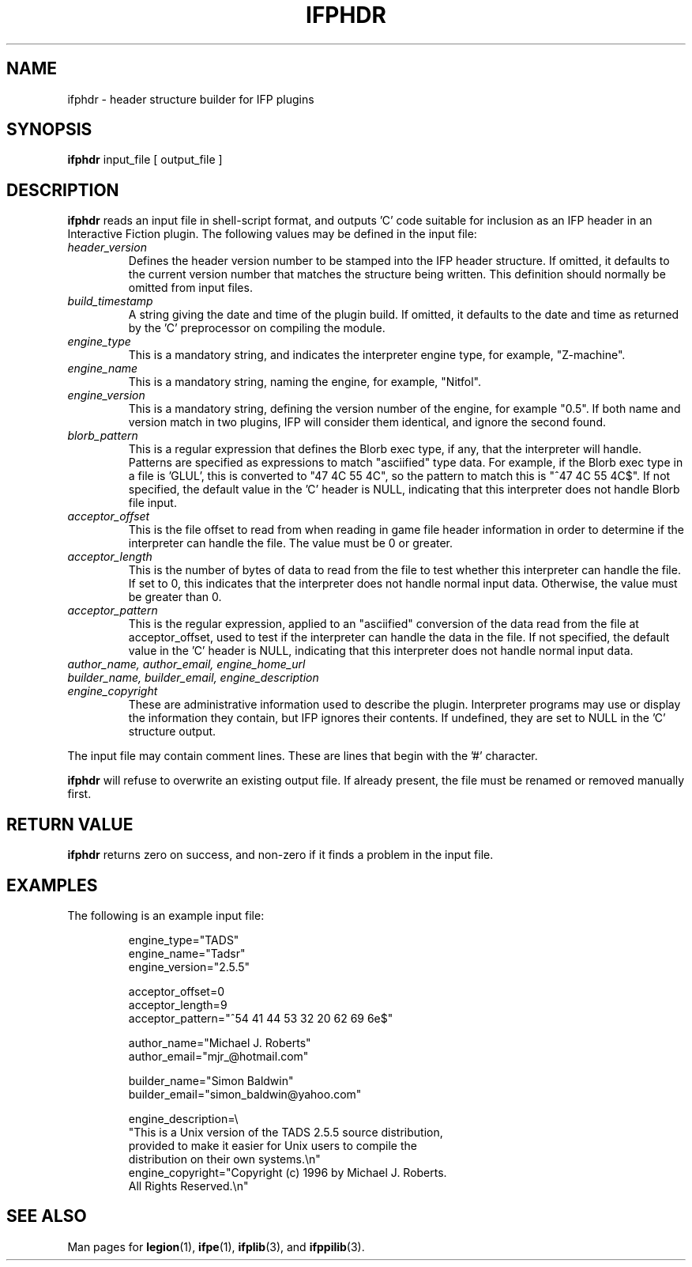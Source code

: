 .\" vim: set syntax=nroff:
.\"
.\" Copyright (C) 2001-2007  Simon Baldwin (simon_baldwin@yahoo.com)
.\" 
.\" This program is free software; you can redistribute it and/or
.\" modify it under the terms of the GNU General Public License
.\" as published by the Free Software Foundation; either version 2
.\" of the License, or (at your option) any later version.
.\" 
.\" This program is distributed in the hope that it will be useful,
.\" but WITHOUT ANY WARRANTY; without even the implied warranty of
.\" MERCHANTABILITY or FITNESS FOR A PARTICULAR PURPOSE.  See the
.\" GNU General Public License for more details.
.\" 
.\" You should have received a copy of the GNU General Public License
.\" along with this program; if not, write to the Free Software
.\" Foundation, Inc., 59 Temple Place - Suite 330, Boston, MA  02111-1307
.\" USA
.\"
.\"
.TH IFPHDR 1 "Interactive Fiction Plugins" "IFP" \" -*- nroff -*-
.SH NAME
.\"
ifphdr \- header structure builder for IFP plugins
.\"
.\"
.\"
.SH SYNOPSIS
.\"
.B ifphdr
input_file [ output_file ]
.PP
.\"
.\"
.\"
.SH DESCRIPTION
.\"
.PP
.B ifphdr
reads an input file in shell-script format, and outputs 'C' code suitable
for inclusion as an IFP header in an Interactive Fiction plugin.  The
following values may be defined in the input file:
.TP
.I "header_version"
Defines the header version number to be stamped into the IFP header
structure.  If omitted, it defaults to the current version number that
matches the structure being written.  This definition should normally
be omitted from input files.
.TP
.I "build_timestamp"
A string giving the date and time of the plugin build.  If omitted, it
defaults to the date and time as returned by the 'C' preprocessor on
compiling the module.
.TP
.I "engine_type"
This is a mandatory string, and indicates the interpreter engine type,
for example, "Z-machine".
.TP
.I "engine_name"
This is a mandatory string, naming the engine, for example, "Nitfol".
.TP
.I "engine_version"
This is a mandatory string, defining the version number of the engine,
for example "0.5".  If both name and version match in two plugins,
IFP will consider them identical, and ignore the second found.
.TP
.I "blorb_pattern"
This is a regular expression that defines the Blorb exec type, if any,
that the interpreter will handle.  Patterns are specified as expressions
to match "asciified" type data.  For example, if the Blorb exec type in
a file is 'GLUL', this is converted to "47 4C 55 4C", so the pattern
to match this is "^47 4C 55 4C$".  If not specified, the default value
in the 'C' header is NULL, indicating that this interpreter does not
handle Blorb file input.
.TP
.I "acceptor_offset"
This is the file offset to read from when reading in game file header
information in order to determine if the interpreter can handle the file.
The value must be 0 or greater.
.TP
.I "acceptor_length"
This is the number of bytes of data to read from the file to test whether
this interpreter can handle the file.  If set to 0, this indicates that
the interpreter does not handle normal input data.  Otherwise, the value
must be greater than 0.
.TP
.I "acceptor_pattern"
This is the regular expression, applied to an "asciified" conversion of
the data read from the file at acceptor_offset, used to test if the
interpreter can handle the data in the file.  If not specified, the
default value in the 'C' header is NULL, indicating that this interpreter
does not handle normal input data.
.TP
.I "author_name, author_email, engine_home_url"
.TP
.I "builder_name, builder_email, engine_description"
.TP
.I "engine_copyright"
These are administrative information used to describe the plugin.
Interpreter programs may use or display the information they contain,
but IFP ignores their contents.  If undefined, they are set to NULL in
the 'C' structure output.
.PP
The input file may contain comment lines.  These are lines that begin
with the '#' character.
.PP
.B ifphdr
will refuse to overwrite an existing output file.  If already present,
the file must be renamed or removed manually first.
.PP
.\"
.\"
.\"
.SH RETURN VALUE
.\"
.PP
.B ifphdr
returns zero on success, and non-zero if it finds a problem in the input
file.
.PP
.\"
.\"
.\"
.SH EXAMPLES
.\"
The following is an example input file:
.IP
.nf
engine_type="TADS"
engine_name="Tadsr"
engine_version="2.5.5"

acceptor_offset=0
acceptor_length=9
acceptor_pattern="^54 41 44 53 32 20 62 69 6e$"

author_name="Michael J. Roberts"
author_email="mjr_@hotmail.com"

builder_name="Simon Baldwin"
builder_email="simon_baldwin@yahoo.com"

engine_description=\\
"This is a Unix version of the TADS 2.5.5 source distribution,
 provided to make it easier for Unix users to compile the
 distribution on their own systems.\\n"
engine_copyright="Copyright (c) 1996 by Michael J. Roberts.
  All Rights Reserved.\\n"
.fi
.PP
.\"
.\"
.\"
.SH SEE ALSO
.\"
Man pages for \fBlegion\fP(1), \fBifpe\fP(1), \fBifplib\fP(3),
and \fBifppilib\fP(3).
.\"
